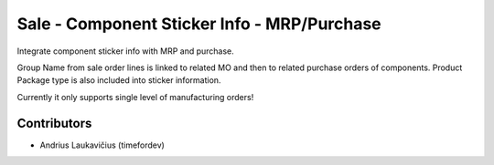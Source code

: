 Sale - Component Sticker Info - MRP/Purchase
############################################

Integrate component sticker info with MRP and purchase.

Group Name from sale order lines is linked to related MO and then to
related purchase orders of components. Product Package type is also
included into sticker information.

Currently it only supports single level of manufacturing orders!

Contributors
============

* Andrius Laukavičius (timefordev)
